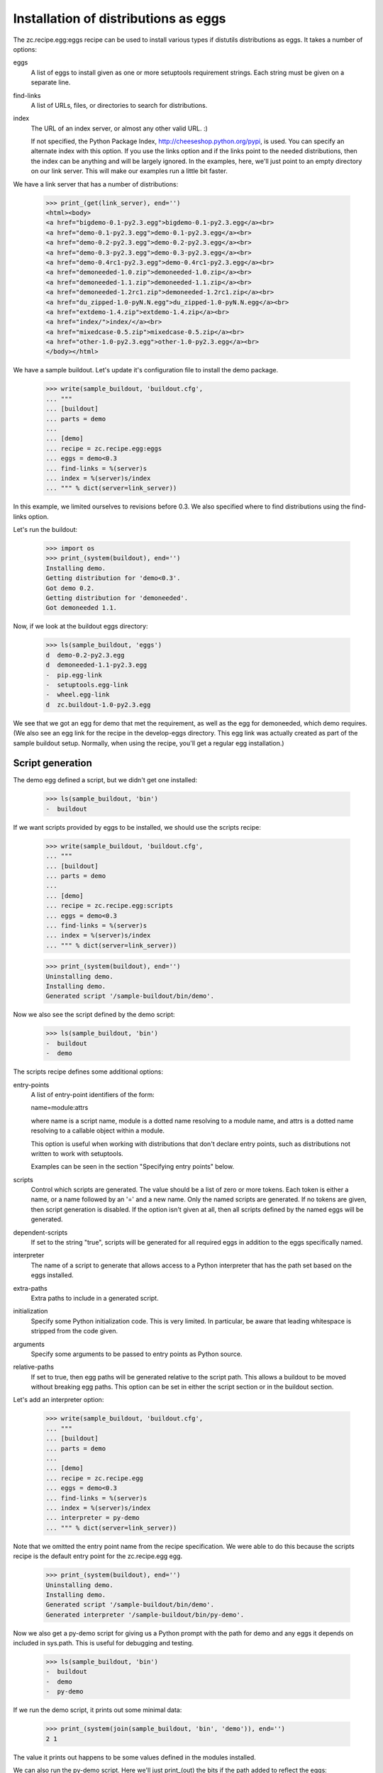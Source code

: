 Installation of distributions as eggs
=====================================

The zc.recipe.egg:eggs recipe can be used to install various types if
distutils distributions as eggs.  It takes a number of options:

eggs
    A list of eggs to install given as one or more setuptools
    requirement strings.  Each string must be given on a separate
    line.

find-links
   A list of URLs, files, or directories to search for distributions.

index
   The URL of an index server, or almost any other valid URL. :)

   If not specified, the Python Package Index,
   http://cheeseshop.python.org/pypi, is used.  You can specify an
   alternate index with this option.  If you use the links option and
   if the links point to the needed distributions, then the index can
   be anything and will be largely ignored.  In the examples, here,
   we'll just point to an empty directory on our link server.  This
   will make our examples run a little bit faster.

We have a link server that has a number of distributions:

    >>> print_(get(link_server), end='')
    <html><body>
    <a href="bigdemo-0.1-py2.3.egg">bigdemo-0.1-py2.3.egg</a><br>
    <a href="demo-0.1-py2.3.egg">demo-0.1-py2.3.egg</a><br>
    <a href="demo-0.2-py2.3.egg">demo-0.2-py2.3.egg</a><br>
    <a href="demo-0.3-py2.3.egg">demo-0.3-py2.3.egg</a><br>
    <a href="demo-0.4rc1-py2.3.egg">demo-0.4rc1-py2.3.egg</a><br>
    <a href="demoneeded-1.0.zip">demoneeded-1.0.zip</a><br>
    <a href="demoneeded-1.1.zip">demoneeded-1.1.zip</a><br>
    <a href="demoneeded-1.2rc1.zip">demoneeded-1.2rc1.zip</a><br>
    <a href="du_zipped-1.0-pyN.N.egg">du_zipped-1.0-pyN.N.egg</a><br>
    <a href="extdemo-1.4.zip">extdemo-1.4.zip</a><br>
    <a href="index/">index/</a><br>
    <a href="mixedcase-0.5.zip">mixedcase-0.5.zip</a><br>
    <a href="other-1.0-py2.3.egg">other-1.0-py2.3.egg</a><br>
    </body></html>

We have a sample buildout.  Let's update it's configuration file to
install the demo package.

    >>> write(sample_buildout, 'buildout.cfg',
    ... """
    ... [buildout]
    ... parts = demo
    ...
    ... [demo]
    ... recipe = zc.recipe.egg:eggs
    ... eggs = demo<0.3
    ... find-links = %(server)s
    ... index = %(server)s/index
    ... """ % dict(server=link_server))

In this example, we limited ourselves to revisions before 0.3. We also
specified where to find distributions using the find-links option.

Let's run the buildout:

    >>> import os
    >>> print_(system(buildout), end='')
    Installing demo.
    Getting distribution for 'demo<0.3'.
    Got demo 0.2.
    Getting distribution for 'demoneeded'.
    Got demoneeded 1.1.

Now, if we look at the buildout eggs directory:

    >>> ls(sample_buildout, 'eggs')
    d  demo-0.2-py2.3.egg
    d  demoneeded-1.1-py2.3.egg
    -  pip.egg-link
    -  setuptools.egg-link
    -  wheel.egg-link
    d  zc.buildout-1.0-py2.3.egg

We see that we got an egg for demo that met the requirement, as well
as the egg for demoneeded, which demo requires.  (We also see an egg
link for the recipe in the develop-eggs directory.  This egg link was
actually created as part of the sample buildout setup. Normally, when
using the recipe, you'll get a regular egg installation.)

Script generation
-----------------

The demo egg defined a script, but we didn't get one installed:

    >>> ls(sample_buildout, 'bin')
    -  buildout

If we want scripts provided by eggs to be installed, we should use the
scripts recipe:

    >>> write(sample_buildout, 'buildout.cfg',
    ... """
    ... [buildout]
    ... parts = demo
    ...
    ... [demo]
    ... recipe = zc.recipe.egg:scripts
    ... eggs = demo<0.3
    ... find-links = %(server)s
    ... index = %(server)s/index
    ... """ % dict(server=link_server))

    >>> print_(system(buildout), end='')
    Uninstalling demo.
    Installing demo.
    Generated script '/sample-buildout/bin/demo'.

Now we also see the script defined by the demo script:

    >>> ls(sample_buildout, 'bin')
    -  buildout
    -  demo

The scripts recipe defines some additional options:

entry-points
   A list of entry-point identifiers of the form:

   name=module:attrs

   where name is a script name, module is a dotted name resolving to a
   module name, and attrs is a dotted name resolving to a callable
   object within a module.

   This option is useful when working with distributions that don't
   declare entry points, such as distributions not written to work
   with setuptools.

   Examples can be seen in the section "Specifying entry points" below.

scripts
   Control which scripts are generated.  The value should be a list of
   zero or more tokens.  Each token is either a name, or a name
   followed by an '=' and a new name.  Only the named scripts are
   generated.  If no tokens are given, then script generation is
   disabled.  If the option isn't given at all, then all scripts
   defined by the named eggs will be generated.

dependent-scripts
   If set to the string "true", scripts will be generated for all
   required eggs in addition to the eggs specifically named.

interpreter
   The name of a script to generate that allows access to a Python
   interpreter that has the path set based on the eggs installed.

extra-paths
   Extra paths to include in a generated script.

initialization
   Specify some Python initialization code.  This is very limited.  In
   particular, be aware that leading whitespace is stripped from the
   code given.

arguments
   Specify some arguments to be passed to entry points as Python source.

relative-paths
   If set to true, then egg paths will be generated relative to the
   script path.  This allows a buildout to be moved without breaking
   egg paths.  This option can be set in either the script section or
   in the buildout section.

Let's add an interpreter option:

    >>> write(sample_buildout, 'buildout.cfg',
    ... """
    ... [buildout]
    ... parts = demo
    ...
    ... [demo]
    ... recipe = zc.recipe.egg
    ... eggs = demo<0.3
    ... find-links = %(server)s
    ... index = %(server)s/index
    ... interpreter = py-demo
    ... """ % dict(server=link_server))

Note that we omitted the entry point name from the recipe
specification. We were able to do this because the scripts recipe is
the default entry point for the zc.recipe.egg egg.

   >>> print_(system(buildout), end='')
   Uninstalling demo.
   Installing demo.
   Generated script '/sample-buildout/bin/demo'.
   Generated interpreter '/sample-buildout/bin/py-demo'.

Now we also get a py-demo script for giving us a Python prompt with
the path for demo and any eggs it depends on included in sys.path.
This is useful for debugging and testing.

    >>> ls(sample_buildout, 'bin')
    -  buildout
    -  demo
    -  py-demo

If we run the demo script, it prints out some minimal data:

    >>> print_(system(join(sample_buildout, 'bin', 'demo')), end='')
    2 1

The value it prints out happens to be some values defined in the
modules installed.

We can also run the py-demo script.  Here we'll just print_(out)
the bits if the path added to reflect the eggs:

    >>> print_(system(join(sample_buildout, 'bin', 'py-demo'),
    ... """import os, sys
    ... for p in sys.path:
    ...     if 'demo' in p:
    ...         _ = sys.stdout.write(os.path.basename(p)+'\\n')
    ...
    ... """).replace('>>> ', '').replace('... ', ''), end='')
    ... # doctest: +ELLIPSIS +NORMALIZE_WHITESPACE
    demo-0.2-py2.4.egg
    demoneeded-1.1-py2.4.egg...

Egg updating
------------

The recipe normally gets the most recent distribution that satisfies the
specification.  It won't do this is the buildout is either in
non-newest mode or in offline mode.  To see how this works, we'll
remove the restriction on demo:

    >>> write(sample_buildout, 'buildout.cfg',
    ... """
    ... [buildout]
    ... parts = demo
    ...
    ... [demo]
    ... recipe = zc.recipe.egg
    ... find-links = %(server)s
    ... index = %(server)s/index
    ... """ % dict(server=link_server))

and run the buildout in non-newest mode:

    >>> print_(system(buildout+' -N'), end='')
    Uninstalling demo.
    Installing demo.
    Generated script '/sample-buildout/bin/demo'.

Note that we removed the eggs option, and the eggs defaulted to the
part name. Because we removed the eggs option, the demo was
reinstalled.

We'll also run the buildout in off-line mode:

    >>> print_(system(buildout+' -o'), end='')
    Updating demo.

We didn't get an update for demo:

    >>> ls(sample_buildout, 'eggs')
    d  demo-0.2-py2.3.egg
    d  demoneeded-1.1-py2.3.egg
    -  pip.egg-link
    -  setuptools.egg-link
    -  wheel.egg-link
    d  zc.buildout-1.0-py2.3.egg

If we run the buildout on the default online and newest modes,
we'll get an update for demo:

    >>> print_(system(buildout), end='')
    Updating demo.
    Getting distribution for 'demo'.
    Got demo 0.3.
    Generated script '/sample-buildout/bin/demo'.

Then we'll get a new demo egg:

    >>> ls(sample_buildout, 'eggs')
    d  demo-0.2-py2.3.egg
    d  demo-0.3-py2.3.egg
    d  demoneeded-1.1-py2.3.egg
    -  pip.egg-link
    -  setuptools.egg-link
    -  wheel.egg-link
    d  zc.buildout-1.0-py2.4.egg

The script is updated too:

    >>> print_(system(join(sample_buildout, 'bin', 'demo')), end='')
    3 1

Controlling script generation
-----------------------------

You can control which scripts get generated using the scripts option.
For example, to suppress scripts, use the scripts option without any
arguments:

    >>> write(sample_buildout, 'buildout.cfg',
    ... """
    ... [buildout]
    ... parts = demo
    ...
    ... [demo]
    ... recipe = zc.recipe.egg
    ... find-links = %(server)s
    ... index = %(server)s/index
    ... scripts =
    ... """ % dict(server=link_server))


    >>> print_(system(buildout), end='')
    Uninstalling demo.
    Installing demo.

    >>> ls(sample_buildout, 'bin')
    -  buildout

You can also control the name used for scripts:

    >>> write(sample_buildout, 'buildout.cfg',
    ... """
    ... [buildout]
    ... parts = demo
    ...
    ... [demo]
    ... recipe = zc.recipe.egg
    ... find-links = %(server)s
    ... index = %(server)s/index
    ... scripts = demo=foo
    ... """ % dict(server=link_server))

    >>> print_(system(buildout), end='')
    Uninstalling demo.
    Installing demo.
    Generated script '/sample-buildout/bin/foo'.

    >>> ls(sample_buildout, 'bin')
    -  buildout
    -  foo

Specifying extra script paths
-----------------------------

If we need to include extra paths in a script, we can use the
extra-paths option:

    >>> write(sample_buildout, 'buildout.cfg',
    ... """
    ... [buildout]
    ... parts = demo
    ...
    ... [demo]
    ... recipe = zc.recipe.egg
    ... find-links = %(server)s
    ... index = %(server)s/index
    ... scripts = demo=foo
    ... extra-paths =
    ...    /foo/bar
    ...    ${buildout:directory}/spam
    ... """ % dict(server=link_server))

    >>> print_(system(buildout), end='')
    Uninstalling demo.
    Installing demo.
    Generated script '/sample-buildout/bin/foo'.

Let's look at the script that was generated:

    >>> cat(sample_buildout, 'bin', 'foo') # doctest: +NORMALIZE_WHITESPACE
    #!/usr/local/bin/python2.7
    <BLANKLINE>
    import sys
    sys.path[0:0] = [
      '/sample-buildout/eggs/demo-0.3-py2.4.egg',
      '/sample-buildout/eggs/demoneeded-1.1-py2.4.egg',
      '/foo/bar',
      '/sample-buildout/spam',
      ]
    <BLANKLINE>
    import eggrecipedemo
    <BLANKLINE>
    if __name__ == '__main__':
        sys.exit(eggrecipedemo.main())

Relative egg paths
------------------

If the relative-paths option is specified with a true value, then
paths will be generated relative to the script. This is useful when
you want to be able to move a buildout directory around without
breaking scripts.

    >>> write(sample_buildout, 'buildout.cfg',
    ... """
    ... [buildout]
    ... parts = demo
    ...
    ... [demo]
    ... recipe = zc.recipe.egg
    ... find-links = %(server)s
    ... index = %(server)s/index
    ... scripts = demo=foo
    ... relative-paths = true
    ... extra-paths =
    ...    /foo/bar
    ...    ${buildout:directory}/spam
    ... """ % dict(server=link_server))

    >>> print_(system(buildout), end='')
    Uninstalling demo.
    Installing demo.
    Generated script '/sample-buildout/bin/foo'.

Let's look at the script that was generated:

    >>> cat(sample_buildout, 'bin', 'foo') # doctest: +NORMALIZE_WHITESPACE
    #!/usr/local/bin/python2.7
    <BLANKLINE>
    import os
    <BLANKLINE>
    join = os.path.join
    base = os.path.dirname(os.path.abspath(os.path.realpath(__file__)))
    base = os.path.dirname(base)
    <BLANKLINE>
    import sys
    sys.path[0:0] = [
      join(base, 'eggs/demo-0.3-pyN.N.egg'),
      join(base, 'eggs/demoneeded-1.1-pyN.N.egg'),
      '/foo/bar',
      join(base, 'spam'),
      ]
    <BLANKLINE>
    import eggrecipedemo
    <BLANKLINE>
    if __name__ == '__main__':
        sys.exit(eggrecipedemo.main())

You can specify relative paths in the buildout section, rather than in
each individual script section:


    >>> write(sample_buildout, 'buildout.cfg',
    ... """
    ... [buildout]
    ... parts = demo
    ... relative-paths = true
    ...
    ... [demo]
    ... recipe = zc.recipe.egg
    ... find-links = %(server)s
    ... index = %(server)s/index
    ... scripts = demo=foo
    ... extra-paths =
    ...    /foo/bar
    ...    ${buildout:directory}/spam
    ... """ % dict(server=link_server))

    >>> print_(system(buildout), end='')
    Uninstalling demo.
    Installing demo.
    Generated script '/sample-buildout/bin/foo'.

    >>> cat(sample_buildout, 'bin', 'foo') # doctest: +NORMALIZE_WHITESPACE
    #!/usr/local/bin/python2.7
    <BLANKLINE>
    import os
    <BLANKLINE>
    join = os.path.join
    base = os.path.dirname(os.path.abspath(os.path.realpath(__file__)))
    base = os.path.dirname(base)
    <BLANKLINE>
    import sys
    sys.path[0:0] = [
      join(base, 'eggs/demo-0.3-pyN.N.egg'),
      join(base, 'eggs/demoneeded-1.1-pyN.N.egg'),
      '/foo/bar',
      join(base, 'spam'),
      ]
    <BLANKLINE>
    import eggrecipedemo
    <BLANKLINE>
    if __name__ == '__main__':
        sys.exit(eggrecipedemo.main())

Specifying initialization code and arguments
-----------------------------------------------

Sometimes, we need to do more than just calling entry points.  We can
use the initialization and arguments options to specify extra code
to be included in generated scripts:


    >>> write(sample_buildout, 'buildout.cfg',
    ... """
    ... [buildout]
    ... parts = demo
    ...
    ... [demo]
    ... recipe = zc.recipe.egg
    ... find-links = %(server)s
    ... index = %(server)s/index
    ... scripts = demo=foo
    ... extra-paths =
    ...    /foo/bar
    ...    ${buildout:directory}/spam
    ... initialization = a = (1, 2
    ...                       3, 4)
    ... interpreter = py
    ... arguments = a, 2
    ... """ % dict(server=link_server))

    >>> print_(system(buildout), end='')
    Uninstalling demo.
    Installing demo.
    Generated script '/sample-buildout/bin/foo'.
    Generated interpreter '/sample-buildout/bin/py'.

    >>> cat(sample_buildout, 'bin', 'foo') # doctest: +NORMALIZE_WHITESPACE
    #!/usr/local/bin/python2.7
    <BLANKLINE>
    import sys
    sys.path[0:0] = [
      '/sample-buildout/eggs/demo-0.3-py2.4.egg',
      '/sample-buildout/eggs/demoneeded-1.1-py2.4.egg',
      '/foo/bar',
      '/sample-buildout/spam',
      ]
    <BLANKLINE>
    a = (1, 2
    3, 4)
    <BLANKLINE>
    import eggrecipedemo
    <BLANKLINE>
    if __name__ == '__main__':
        sys.exit(eggrecipedemo.main(a, 2))

Here we see that the initialization code we specified was added after
setting the path.  Note, as mentioned above, that leading whitespace
has been stripped.  Similarly, the argument code we specified was
added in the entry point call (to main).

Our interpreter also has the initialization code:

    >>> cat(sample_buildout, 'bin', 'py')
    ... # doctest: +NORMALIZE_WHITESPACE +ELLIPSIS
    #!/usr/local/bin/python2.7
    <BLANKLINE>
    import sys
    <BLANKLINE>
    sys.path[0:0] = [
      '/sample-buildout/eggs/demo-0.3-py3.3.egg',
      '/sample-buildout/eggs/demoneeded-1.1-py3.3.egg',
      '/foo/bar',
      '/sample-buildout/spam',
      ]
    <BLANKLINE>
    a = (1, 2
    3, 4)
    <BLANKLINE>
    <BLANKLINE>
    _interactive = True
    ...

Specifying entry points
-----------------------

Scripts can be generated for entry points declared explicitly.  We can
declare entry points using the entry-points option:

    >>> write(sample_buildout, 'buildout.cfg',
    ... """
    ... [buildout]
    ... parts = demo
    ...
    ... [demo]
    ... recipe = zc.recipe.egg
    ... find-links = %(server)s
    ... index = %(server)s/index
    ... extra-paths =
    ...    /foo/bar
    ...    ${buildout:directory}/spam
    ... entry-points = alt=eggrecipedemo:alt other=foo.bar:a.b.c
    ... """ % dict(server=link_server))

    >>> print_(system(buildout), end='')
    Uninstalling demo.
    Installing demo.
    Generated script '/sample-buildout/bin/demo'.
    Generated script '/sample-buildout/bin/alt'.
    Generated script '/sample-buildout/bin/other'.

    >>> ls(sample_buildout, 'bin')
    -  alt
    -  buildout
    -  demo
    -  other

    >>> cat(sample_buildout, 'bin', 'other')
    #!/usr/local/bin/python2.7
    <BLANKLINE>
    import sys
    sys.path[0:0] = [
      '/sample-buildout/eggs/demo-0.3-py2.4.egg',
      '/sample-buildout/eggs/demoneeded-1.1-py2.4.egg',
      '/foo/bar',
      '/sample-buildout/spam',
      ]
    <BLANKLINE>
    import foo.bar
    <BLANKLINE>
    if __name__ == '__main__':
        sys.exit(foo.bar.a.b.c())

Generating all scripts
----------------------

The `bigdemo` package doesn't have any scripts, but it requires the `demo`
package, which does have a script.  Specify `dependent-scripts = true` to
generate all scripts in required packages:

    >>> write(sample_buildout, 'buildout.cfg',
    ... """
    ... [buildout]
    ... parts = bigdemo
    ...
    ... [bigdemo]
    ... recipe = zc.recipe.egg
    ... find-links = %(server)s
    ... index = %(server)s/index
    ... dependent-scripts = true
    ... """ % dict(server=link_server))
    >>> print_(system(buildout+' -N'), end='')
    Uninstalling demo.
    Installing bigdemo.
    Getting distribution for 'bigdemo'.
    Got bigdemo 0.1.
    Generated script '/sample-buildout/bin/demo'.

Offline mode
------------

If the buildout offline option is set to "true", then no attempt will
be made to contact an index server:

    >>> write(sample_buildout, 'buildout.cfg',
    ... """
    ... [buildout]
    ... parts = demo
    ... offline = true
    ...
    ... [demo]
    ... recipe = zc.recipe.egg
    ... index = eek!
    ... scripts = demo=foo
    ... """ % dict(server=link_server))

    >>> print_(system(buildout), end='')
    Uninstalling bigdemo.
    Installing demo.
    Generated script '/sample-buildout/bin/foo'.
